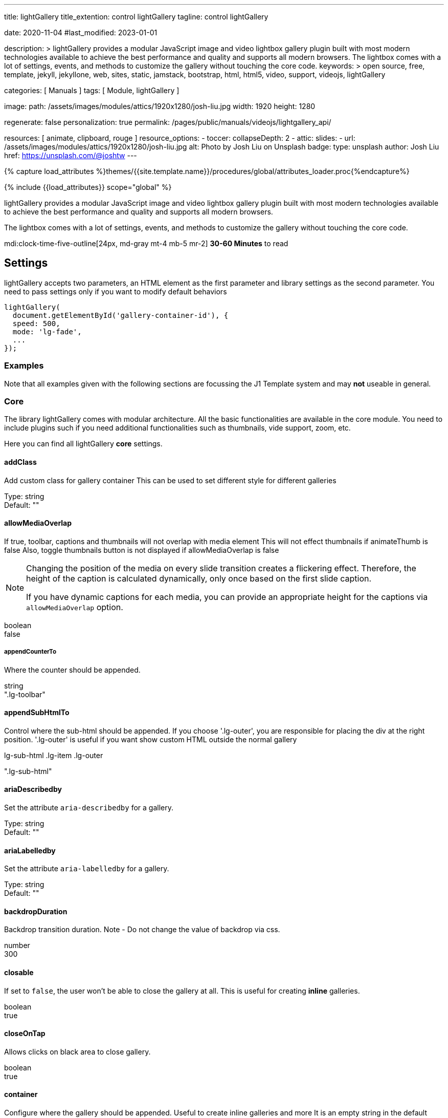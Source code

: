 ---
title:                                  lightGallery
title_extention:                        control lightGallery
tagline:                                control lightGallery

date:                                   2020-11-04
#last_modified:                         2023-01-01

description: >
                                        lightGallery provides a modular JavaScript image and
                                        video lightbox gallery plugin built with most modern
                                        technologies available to achieve the best performance
                                        and quality and supports all modern browsers.
                                        The lightbox comes with a lot of settings, events, and
                                        methods to customize the gallery without touching the
                                        core code.
keywords: >
                                        open source, free, template, jekyll, jekyllone, web,
                                        sites, static, jamstack, bootstrap,
                                        html, html5, video, support, videojs,
                                        lightGallery

categories:                             [ Manuals ]
tags:                                   [ Module, lightGallery ]

image:
  path:                                 /assets/images/modules/attics/1920x1280/josh-liu.jpg
  width:                                1920
  height:                               1280

regenerate:                             false
personalization:                        true
permalink:                              /pages/public/manuals/videojs/lightgallery_api/

resources:                              [ animate, clipboard, rouge ]
resource_options:
  - toccer:
      collapseDepth:                    2
  - attic:
      slides:
        - url:                          /assets/images/modules/attics/1920x1280/josh-liu.jpg
          alt:                          Photo by Josh Liu on Unsplash
          badge:
            type:                       unsplash
            author:                     Josh Liu
            href:                       https://unsplash.com/@joshtw
---

// Page Initializer
// =============================================================================
// Enable the Liquid Preprocessor
:page-liquid:

// Set (local) page attributes here
// -----------------------------------------------------------------------------
// :page--attr:                         <attr-value>
:images-dir:                            {imagesdir}/pages/roundtrip/100_present_images

//  Load Liquid procedures
// -----------------------------------------------------------------------------
{% capture load_attributes %}themes/{{site.template.name}}/procedures/global/attributes_loader.proc{%endcapture%}

// Load page attributes
// -----------------------------------------------------------------------------
{% include {{load_attributes}} scope="global" %}


// Page content
// ~~~~~~~~~~~~~~~~~~~~~~~~~~~~~~~~~~~~~~~~~~~~~~~~~~~~~~~~~~~~~~~~~~~~~~~~~~~~~
[role="dropcap"]
lightGallery provides a modular JavaScript image and video lightbox gallery
plugin built with most modern technologies available to achieve the best
performance and quality and supports all modern browsers.

The lightbox comes with a lot of settings, events, and methods to customize
the gallery without touching the core code.

mdi:clock-time-five-outline[24px, md-gray mt-4 mb-5 mr-2]
*30-60 Minutes* to read

// Include sub-documents (if any)
// -----------------------------------------------------------------------------
// See: https://www.lightgalleryjs.com/docs/settings/

[role="mt-5"]
== Settings
lightGallery accepts two parameters, an HTML element as the first parameter
and library settings as the second parameter. You need to pass settings only
if you want to modify default behaviors

[source, js]
----
lightGallery(
  document.getElementById('gallery-container-id'), {
  speed: 500,
  mode: 'lg-fade',
  ...
});
----

[role="mt-5"]
=== Examples

Note that all examples given with the following sections are focussing the
J1 Template system and may *not* useable in general.

[role="mt-5"]
=== Core

The library lightGallery comes with modular architecture. All the basic
functionalities are available in the core module. You need to include plugins
such if you need additional functionalities such as thumbnails, vide support,
zoom, etc.

Here you can find all lightGallery *core* settings.

[role="mt-4"]
==== addClass

Add custom class for gallery container This can be used to set different
style for different galleries

Type: string +
Default: ""

[role="mt-4"]
==== allowMediaOverlap

If true, toolbar, captions and thumbnails will not overlap with media
element This will not effect thumbnails if animateThumb is false Also,
toggle thumbnails button is not displayed if allowMediaOverlap is false

[NOTE]
====
Changing the position of the media on every slide transition
creates a flickering effect. Therefore, the height of the caption is
calculated dynamically, only once based on the first slide caption.

If you have dynamic captions for each media, you can provide an
appropriate height for the captions via `allowMediaOverlap` option.
====

boolean +
false

[role="mt-4"]
===== appendCounterTo

Where the counter should be appended.

string +
".lg-toolbar"

[role="mt-4"]
==== appendSubHtmlTo

Control where the sub-html should be appended. If you choose
'.lg-outer', you are responsible for placing the div at the right
position. '.lg-outer' is useful if you want show custom HTML outside the
normal gallery

.lg-sub-html .lg-item .lg-outer +
".lg-sub-html"

[role="mt-4"]
==== ariaDescribedby

Set the attribute `aria-describedby` for a gallery.

Type:     string +
Default:  ""

[role="mt-4"]
==== ariaLabelledby

Set the attribute `aria-labelledby` for a gallery.

Type:     string +
Default:  ""

[role="mt-4"]
==== backdropDuration

Backdrop transition duration. Note - Do not change the value of backdrop
via css.

number +
300

[role="mt-4"]
==== closable

If set to `false`, the  user won't be able to close the gallery at all.
This is useful for creating *inline* galleries.

boolean +
true

[role="mt-4"]
==== closeOnTap

Allows clicks on black area to close gallery.

boolean +
true

[role="mt-4"]
==== container

Configure where the gallery should be appended. Useful to create inline
galleries and more It is an empty string in the default settings and
later assigned to document.body to avoid accessing document for SSR

Type:  +
Default

[role="mt-4"]
==== controls

If set to `false`, prev/next buttons will not be displayed.

boolean +
true

[role="mt-4"]
==== counter

Whether to show total number of images and index number of currently
displayed image.

boolean +
true

[role="mt-4"]
==== defaultCaptionHeight

Height of the caption for calculating allowMediaOverlap positions.

[NOTE]
====
This is only used to find the position of media item if allowMediaOverlap
is set to `true`, not for setting height of the captions. Set 0 if you want
to calculate the height of captions dynamically.
====

number +
0

[role="mt-4"]
==== download

Enables the download button.

By default download url will be taken from data-src/href attribute but
it supports only for modern browsers. If you want you can provide
another url for download via data-download-url. pass false in
data-download-url if you want to hide download button for the particular
slide.

boolean +
true

[role="mt-4"]
==== dynamic

LightGallery can be instantiated and launched programmatically by
setting this option to true and populating dynamicEl option (see below)
with the definitions of images.

boolean +
false

[role="mt-4"]
==== dynamicEl

An array of objects (src, iframe, subHtml, thumb, poster, responsive,
srcset sizes) representing gallery elements.

Type: Array +
Default: []


[role="mt-4"]
==== easing

Slide animation CSS easing property.

string +
"ease"

[role="mt-4"]
==== enableDrag

Enables desktop mouse drag support.

boolean +
true

[role="mt-4"]
==== enableSwipe

Enables swipe support for touch devices.

boolean +
true

[role="mt-4"]
==== escKey

Whether the LightGallery could be closed by pressing the *Esc* key.

boolean +
true

[role="mt-4"]
==== exThumbImage

Option to fetch different thumbnail image other than first image

If you want to use external image for thumbnail, add the path of that
image inside *data-* attribute and set value of this option to the name
of your custom attribute.

Type: string +
Default: ""

[source, html]
----
<div id="lightGallery">
  <a
    href="a.jpg"
    data-external-thumb-image="images/externalThumb.jpg">
      <img src="thumb.jpg">
  </a>
</div>

<script>
  lightGallery(document.getElementById('lightGallery'), {
    exThumbImage: 'data-external-thumb-image'
  });
</script>
----

[role="mt-4"]
==== extraProps

Fetch custom properties from the selector. This settings is useful for
plugin development.

By default, lightGallery fetches and store all the props selectors to
reduce frequent dom interaction for fetching props every time. If you
need any addition data to be fetched and stored in the galleryItems
variable, you can do this just by passing the prop names via extraProps.

Type: Array +
Default: []

[source, html]
----
<div id="lightGallery">
  <a href="a.jpg" data-custom-prop="abc"><img src="thumb.jpg"></a>
  <a href="a.jpg" data-custom-prop="xyz"><img src="thumb.jpg"></a>
</div>

<script>
  lightGallery(document.getElementById('lightGallery'), {
    extraProps: ['customProp']
  });

  // Note:
  // If you are using dynamic mode, you can pass any custom
  // prop in the galleryItem
  lightGallery(document.getElementById('lightGallery'), {
    dynamic: true,
    dynamicEl: [{
      src: 'img/img1.jpg',
      customProp:'abc'
    }]
  });
</script>
----

[role="mt-4"]
==== getCaptionFromTitleOrAlt

Option to get captions from alt or title tags.

boolean +
true

[role="mt-4"]
==== height

Height of the gallery. Examples: *100%* , *300px*

string +
"100%"

[role="mt-4"]
==== hideBarsDelay

Delay for hiding gallery controls in ms. Pass *0* if you don't want to
hide the controls.

number +
0

[role="mt-4"]
==== hideControlOnEnd

If set to `true`, prev/next button will be hidden on first/last image.

[NOTE]
====
This option will be ignored if `loop` or `slideEndAnimation` is
set to `true`.
====

boolean +
false

[role="mt-4"]
==== hideScrollbar [.badge .rounded-pill .bg-danger]#v2.5.0#

Hide scrollbar when gallery is opened.

Type:     boolean +
Defaulr:  false +
Version:  *V2.5.0* and upper

[role="mt-4"]
==== iframeHeight

Set height of the iframe.

string +
"100%"

[role="mt-4"]
==== iframeMaxHeight

Set max height of the iframe.

string +
"100%"

[role="mt-4"]
==== iframeMaxWidth

Set max width of the iframe.

string +
"100%"

[role="mt-4"]
==== iframeWidth

Set width of the iframe.

string +
"100%" +

[role="mt-4"]
==== index

Specify which slide should be loaded initially.

number +
0

[role="mt-4"]
==== isMobile

Function to detect mobile devices.

Type: function +
Default: undefined

[role="mt-4"]
==== keyPress

Enable keyboard navigation.

boolean +
true

[role="mt-4"]
==== licenseKey

If you are using lightGallery for commercial projects, you need to
purchase a commercial license to get the license key. If you want
to test lightGallery before purchasing a commercial license, you
can use `0000-0000-000-0000` as a temporary license key.

[NOTE]
====
For projects that are compatible with GPLv3 license, please contact
contact@lightgalleryjs.com for getting a license key.
====

string +
"0000-0000-000-0000"

[role="mt-4"]
==== loadYouTubePoster

Automatically load poster image for *YouTube* videos.

boolean +
true

[role="mt-4"]
==== loop

If set to `false`, this will disable the ability to loop back to the
beginning of the gallery from the last slide.

boolean +
true

[role="mt-4"]
==== mobileSettings

Separate settings for mobile devices.

Type:     Partial
Default:  { controls: false, showCloseIcon: false, download: false } as MobileSettings

[NOTE]
====
This is applied only at the time of loading by default controls
and close buttons are disabled on mobile devices. Use this options if
you want to enable them or change any other settings for mobile devices

`mobileSettings` does not merge default values. You need to provide
all mobileSettings including default values
====

[role="mt-4"]
==== mode

Type of the transition between images.

Type:     string
Default:  "lg-slide"

[cols="3a,9a", width="100%", options="header", role="rtable mt-4"]
|===
|Transition |Description

|`lg-slide`
|

|`lg-fade`
|

|`lg-zoom-in`
|

|`lg-zoom-in-big`
|

|`lg-zoom-out`
|

|`lg-zoom-out-big`
|

|`lg-zoom-out-in`
|

|`lg-zoom-in-out`
|

|`lg-soft-zoom`
|

|`lg-scale-up`
|

|`lg-slide-circular`
|

|`lg-slide-circular-vertical`
|

|`lg-slide-vertical`
|

|`lg-slide-vertical-growth`
|

|`lg-slide-skew-only`
|

|`lg-slide-skew-only-rev`
|

|`lg-slide-skew-only-y`
|

|`lg-slide-skew-only-y-rev`
|

|`lg-slide-skew`
|

|`lg-slide-skew-rev`
|

|`lg-slide-skew-cross`
|

|`lg-slide-skew-cross-rev`
|

|`lg-slide-skew-ver`
|

|`lg-slide-skew-ver-rev`
|

|`lg-slide-skew-ver-cross`
|

|`lg-slide-skew-ver-cross-rev`
|

|`lg-lollipop`
|

|`lg-lollipop-rev`
|

|`lg-rotate`
|

|`lg-rotate-rev`
|

|`lg-tube`
|

|===

[role="mt-4"]
==== mousewheel

Enables the ability to navigate to next/prev slides on mousewheel.

boolean +
false

[role="mt-4"]
==== nextHtml

Custom HTML code for the *next* control.

Type:     string +
Default:  ""

[role="mt-4"]
==== numberOfSlideItemsInDom

Control how many slide items should be kept in *DOM* at a time.

To improve performance by reducing the number of gallery items in the DOM.
lightGallery keeps only the lowest possible number of slides at a time.
This setting has a minimum value of *3*.

number +
10

[role="mt-4"]
==== plugins

lightGalley plugins to load.

Type:     Array
Default:  []

[role="mt-4"]
==== preload

Number of preload slides.

It will execute after the current slide is fully loaded. For example,
if you click on the 4th image and preload is set to *1*, then the 3rd
slide and 5th slide will be loaded in the background after the 4th slide
is fully loaded. If preload is two then 2nd 3rd, 5th 6th slides will
be preload.

number +
2

[role="mt-4"]
==== prevHtml

Custom HTML code for the *prev* control.

Type:     string
Default:  ""

[role="mt-4"]
==== resetScrollPosition [.badge .rounded-pill .bg-danger]#v2.5.0#

Reset to previous scrollPosition when lightGallery is closed.

By default, lightGallery doesn't hide the scrollbar for a smooth opening
transition. If a user changes the scroll position, lightGallery resets
it to the previous value

Type:     boolean +
Defaulr:  true +
Version:  *V2.5.0* and upper

[role="mt-4"]
==== selectWithin

By default selector element relative to the current gallery. Instead of
that you can tell lightGallery to select element relative to another
element.

Example - '.my-selector-container' | '#my-selector-container'
In the code this become selector =
document.querySelector(this.s.selectWithin
).querySelectorAll(this.s.selector);

Type:     string
Default:  ""

[role="mt-4"]
==== selector

Custom selector property instead of direct children.

// Wrong type !!!
Type:     string +
Defaul:   ""

Based on your markup structure, you can specify custom selectors to
fetch media data for the gallery Pass "this" to select same element You
can also pass HTMLCollection directly Example - '.my-selector' |
'#my-selector' | this | document.querySelectorAll('.my-selector')

[role="mt-4"]
==== showBarsAfter

Delay in hiding controls for the first time when gallery is opened.

number +
10000

[role="mt-4"]
==== showCloseIcon

If false, close button won't be displayed. Useful for creating inline
galleries.

boolean +
true

[role="mt-4"]
==== showMaximizeIcon

Show icon maximized. Useful for creating *inline* galleries.

boolean +
false

[role="mt-4"]
==== slideDelay

Delay slide transitions. This is useful if you want to do any action
in the current slide before moving to next slide.

For example, fading out the captions before going to next slide.
`.lg-slide-progress` class name is added to the current slide
immediately after calling the slide method. But transition begins
only after the delay

number +
0

[role="mt-4"]
==== slideEndAnimation

Enable slideEnd animation.

boolean +
true

[role="mt-4"]
==== speed

Transition duration (ms).

number +
400

[role="mt-4"]
==== startAnimationDuration

Zoom from image animation duration.

number +
400

[role="mt-4"]
==== startClass

Start animation class for the gallery.

* The startClass property will be empty, if the value of `zoomFromOrigin` is `true`
* This can be used to change the starting effect when the image is loaded
* This is also applied when navigating to new slides

string +
"lg-start-zoom"

[role="mt-4"]
==== strings

Customize lightGallery strings. This can be useful if you want to localize
the lightGallery strings to other languages.

Use your own service to translate the strings and pass
it via settings.strings You can find dedicated strings option for all
lightGallery modules in their respective documentation. Note - You need
to provide values for all the strings. For example, even if you just
want to change the closeGallery string, you need to provide all the
other strings as well.

LightGalleryCoreStrings +
{ closeGallery: 'Close gallery',
  toggleMaximize: 'Toggle maximize',
  previousSlide: 'Previous slide',
  nextSlide: 'Next slide',
  download: 'Download',
  playVideo: 'Play video',
  mediaLoadingFailed: 'Oops... Failed to load content...'
} as LightGalleryCoreStrings


[role="mt-4"]
==== subHtmlSelectorRelative

Set to `true`, if the selector in *data-sub-html* prpoerty should be used
for the *current* item as its *origin*.

boolean +
false

[role="mt-4"]
==== supportLegacyBrowser

Support legacy browsers.

Currently this is used only for adding support to srcset attribute via
picturefill library. If set to `true`, lightGallery will show a warning
message to include the *picturefill* library.

boolean +
true

[role="mt-4"]
==== swipeThreshold

By setting the swipeThreshold (px), you can control how far the user must
swipe for the *next/prev* image.

number +
50

[role="mt-4"]
==== swipeToClose

Allows vertical drag/swipe to close gallery `false`, if option `closable`
is `false`.

boolean +
true

[role="mt-4"]
==== trapFocus [.badge .rounded-pill .bg-danger]#v2.5.0#

Trap focus within the lightGallery.

Type:     boolean +
Default:  true +
Version:  *V2.5.0* and upper

[role="mt-4"]
==== videoMaxSize

Video max size.

This can be overwritten by passing specific size via *data-lg-size*
attribute. Recommended video resolution and  aspect ratios can be found
at https://support.google.com/youtube/answer/6375112[Google Support] pages.

string +
"1280-720"

[role="mt-4"]
==== width

Width of the gallery. Example: *100%* , *300px*.

string +
"100%"

[role="mt-4"]
==== zoomFromOrigin

Enable zoom from origin effect.

You need to know the original image size upfront and provide it via
data-lg-size attribute as ` data-lg-size="1920-1280`" If you don't know,
the size of a few images in the list, you can skip the data-lg-size
attribute for the particular slides, lightGallery will show the default
animation if data-lg-size is not available If you are using responsive
images, you can pass a comma separated list of sizes combined with a
max-width (up to what size the particular image should be used).

Examples

* data-lg-size="240-160-375, 400-267-480, 1600-1067"
*  data-responsive="img-240.jpg 375, img-400.jpg 480"
*  data-src="img-1600.jpg"

In the above example, upto 375 width img.240.jpg and lg-size 240-160
will be used. Similarly, upto 480 pixel width size 400-267 and
img-400.jpg will be used And above 480, lg-size 1600-1067 and
img-1600.jpg will be used.

* At the moment, zoomFromOrigin options is supported only for image slides.
* Will be false if dynamic option is enabled or galleryID found in the URL.
* startClass will be empty if zoomFromOrigin is true to avoid css conflicts.

boolean +
true

[role="mt-5"]
=== Plugins

LightGallery plugins enable additional functionalities for the lightbiox.


[role="mt-5"]
==== Zoom

[role="mb-4"]
The Zoom plugins enable functionalities like pinch to zoom, double-tap,
or double click to see the actual size, zoom in, zoom out.

[NOTE]
====
You need to include Zoom plugin in the document to use the following options.
====

[role="mt-5"]
===== actualSize

Enable actual size icon.

boolean +
true

[role="mt-4"]
===== actualSizeIcons

Actual size icons classnames. Specify classnames for both ZoomIn and
ZoomOut states You can use:

* actualSizeIcons: {zoomIn: 'lg-actual-size', zoomOut: 'lg-zoom-out'}

to show actual size icons instead of zoom in and zoom out icons.

Type:     ActualSizeIcons
Default:  `{ zoomIn: 'lg-zoom-in', zoomOut: 'lg-zoom-out', } as ActualSizeIcons`


[role="mt-4"]
===== enableZoomAfter

Once the slide transition is completed, how much time should take zoom
plugin to activate.

Some css styles will be added to the images if zoom is enabled. So it
might conflict if you add any custom styles to the images such as the
initial transition while opening the gallery. So you can delay adding
zoom related styles to the images by changing the value of
enableZoomAfter.

number +
300

[role="mt-4"]
===== infiniteZoom

Enable/Disable infinite zoom.

If you set this to true, you can zoom in more than the original size of
the image.

boolean +
true

[role="mt-4"]
===== scale

Value of zoom should be incremented/decremented.

number +
1

[role="mt-4"]
===== showZoomInOutIcons

Show zoom in, zoom out icons.

boolean +
false

[role="mt-4"]
===== zoom

Enable/Disable zoom option.

boolean +
true

[role="mt-4"]
===== zoomPluginStrings

Custom translation strings for aria-labels.

Type:     ZoomStrings
Dedault:  { zoomIn: 'Zoom in',
            zoomOut: 'Zoom out',
            viewActualSize: 'View actual size'
          } as ZoomStrings

[role="mt-5"]
==== Thumbnails

Thumbnails plugins is required to generate thumbnails for your gallery.
It supports features like animated thumbnails, automatically load
thumbnails from external videos, and more.

[NOTE]
====
You need to include Thumbnails plugin in the document to
use the following options.
====

[role="mt-4"]
===== alignThumbnails

Position of thumbnails when the width of all thumbnails combined is less
than the gallery's width.

left middle right +
"middle"

[role="mt-4"]
===== animateThumb

*Add description*

boolean +
true

[role="mt-4"]
===== appendThumbnailsTo

Control where the thumbnails should be appended. By default, thumbnails
are appended to `.lg-components` which has inbuilt open close transitions.

If you don't want initial thumbnails transitions, or want to do more
customization, you can append thumbnails to the lightGalley outer `<div>`
element.

Type:      string +
Options:   `.lg-components`, `.lg-outer` +
Default:   `.lg-components`

Example:

[source, js]
----
lightGallery (
  document.getElementById("<gallery-id>"), {
    plugins: [lgThumbnail],
    addClass: 'lg-uno-thumbnails',
    alignThumbnails: 'left',
    appendThumbnailsTo: '.lg-outer'
  }
})
----

[role="mt-4"]
===== enableThumbDrag

Enables desktop mouse drag support for thumbnails.

boolean +
true

[role="mt-4"]
===== enableThumbSwipe

Enables thumbnail touch/swipe support for touch devices.

boolean +
true

[role="mt-4"]
===== loadYouTubeThumbnail

You can automatically load thumbnails for *YouTube* videos from the platform
by setting loadYouTubeThumbnail to `true`.

boolean +
true

[role="mt-4"]
===== thumbHeight

Height of each thumbnails.

string +
"80px"

[role="mt-4"]
===== thumbMargin

Spacing between the thumbnails.

number +
5

[role="mt-4"]
===== thumbWidth

Width of each thumbnail.

number +
100

[role="mt-4"]
===== thumbnail

Enable thumbnails for the gallery.

boolean +
true

[role="mt-4"]
===== thumbnailPluginStrings

Custom translation strings for *aria-labels*.

Type:     ThumbnailStrings
Default:  {toggleThumbnails: 'Toggle thumbnails'} as ThumbnailStrings

[role="mt-4"]
===== thumbnailSwipeThreshold

By setting the thumbnailSwipeThreshold (px), you can set how far the
user must swipe for the next/prev slide.

number +
10

[role="mt-4"]
===== toggleThumb

Enable toggle captions and thumbnails. Not applicable if `allowMediaOverlap`
is set to `false`.

boolean +
false

[role="mt-4"]
===== youTubeThumbSize

You can specify the thumbnail size by setting respective number.

number +
1

[role="mt-5"]
==== Video

The Video plugin is required to display videos in lightGallery. Video plugin
supports, YouTube, Vimeo, Wistia, and HTML5 videos.

[NOTE]
====
You need to include Video plugin in the document to use the following options.
Additionally it is required to include
https://github.com/vimeo/player.js/[player.js] for Vimeo videos and
https://wistia.com/support/developers/player-api[Wistia player API] for
Wistia videos on your docment to enable video player feature like
automatic play pause, automatically navigate to next slide when video
ended.
====

[role="mt-4"]
===== autoplayFirstVideo

Enable/Disable first video autoplay.

Autoplay has to be managed using this setting. Autoplay in PlayerParams
doesn't have any effect.

boolean +
true

[role="mt-4"]
===== autoplayVideoOnSlide

Autoplay video on slide change. Make sure you set preload: "none".

boolean +
false

[role="mt-4"]
===== gotoNextSlideOnVideoEnd

Go to next slide when video is ended.

[NOTE]
====
This doesn't work with YouTube videos at the moment.
====

boolean +
true

[role="mt-4"]
===== videojs

Enable the VideoJS custom video player.

[NOTE]
====
You need to include https://videojs.com/[videoJs] on your document
to enable videojs player
====

boolean +
false

[role="mt-4"]
===== videojsOptions

Videojs player options.

Type:     string (any player option)
Default:  ""

[role="mt-4"]
===== videojsTheme [.badge .rounded-pill .bg-danger]#v2.5.0#
// Adjust description for j1 template

Class name of the videojs theme You need to include the theme stylesheet
on your document.

Type:     string +
Default:  "" +
Version:  *V2.5.0* and upper

[role="mt-4"]
===== vimeoPlayerParams

Change Vimeo player parameters. You can find the list of vimeo player
parameters from the following link
https://developer.vimeo.com/player/embedding#universal-parameters[Vimeo player]
parameters.

[source, js]
----
lightGallery(document.getElementById('lightGallery'), {
    vimeoPlayerParams: {
        byline : 0,
        portrait : 0,
        color : 'CCCCCC'
    }
})
----

Type:     PlayerParams
Default:  false

[role="mt-4"]
===== wistiaPlayerParams

Change Wistia player parameters. You can find the list of Wistia player
parameters from the following link
https://wistia.com/support/developers/embed-options#using-embed-options[Vimeo player]
parameters.

Type:     string (any player options)
Default:  ""

[role="mt-4"]
===== youTubePlayerParams

Change YouTube player parameters. You can find the list of YouTube
player parameters from the following link
https://developers.google.com/youtube/player_parameters[YouTube player]
parameters.

[source, js]
----
lightGallery(document.getElementById('lightGallery'), {
    youTubePlayerParams: {
        modestbranding : 1,
        showinfo : 0,
        controls : 0
    }
})
----

Type:     string (any player options)
Default:  ""

[role="mt-5"]
==== Hash

The Hash plugin lets you provide custom unique URLs for each gallery image.
This link can be used to share media anywhere on the web.It allows you to
navigate to different slides via browser back/forward buttons too.

[NOTE]
====
You need to include Hash plugin in the document to use the following options.
====

[role="mt-4"]
===== customSlideName

Custom slide name to use in the url when hash plugin is enabled.

boolean +
false

[role="mt-4"]
===== galleryId

Unique id for each gallery.

It is mandatory when you use hash plugin for multiple galleries on the
same page.

string +
"1"

[role="mt-4"]
===== hash

Enable/Disable hash option.

boolean +
true

[role="mt-4"]
==== Autoplay

The Autoplay plugin supports automatic slideshow which can be stopped on
the first user action. It supports progress bar that indicates the
duration of the current slide.

[NOTE]
====
You need to include Autoplay plugin in the document to use the following options.
====

[role="mt-4"]
===== appendAutoplayControlsTo

Specify where the autoplay controls should be appended.

string +
".lg-toolbar"

[role="mt-4"]
===== autoplay

Enable autoplay plugin.

boolean +
true

[role="mt-4"]
===== autoplayControls

Show/hide autoplay controls.

boolean +
true

[role="mt-4"]
===== autoplayPluginStrings

Custom translation strings for *aria-labels*.

Type:     AutoplayStrings
Default:  {toggleAutoplay: 'Toggle Autoplay'} as AutoplayStrings

Custom translation strings for aria-labels.

[role="mt-4"]
===== forceSlideShowAutoplay

If false autoplay will be stopped after first user action.

boolean +
false

[role="mt-4"]
===== progressBar

Show autoplay progressBar.

boolean +
true

[role="mt-4"]
===== slideShowAutoplay

Enable slideshow autoplay.

boolean +
false

[role="mt-4"]
===== slideShowInterval

The time (ms) between each auto transition.

number +
5000


[role="mt-5"]
==== Rotate

Rotate plugin support features like rotate clockwise, rotate
anticlockwise, flip horizontal, flip vertical with single click.

[NOTE]
====
You need to include Rotate plugin in the document to use the following options.
====

[role="mt-4"]
===== flipHorizontal

Enable flip horizontal.

boolean +
true

[role="mt-4"]
===== flipVertical

Enable flip vertical.

boolean +
true

[role="mt-4"]
===== rotate

Enable/Disable rotate option.

boolean +
true

[role="mt-4"]
===== rotateLeft

Enable rotate left.

boolean +
true

[role="mt-4"]
===== rotatePluginStrings

Custom translation strings for aria-labels.

Type:     RotateStrings
Default:  {
            flipVertical: 'Flip vertical',
            flipHorizontal: 'Flip horizontal',
            rotateLeft: 'Rotate left',
            rotateRight: 'Rotate right'} as RotateStrings

[role="mt-4"]
===== rotateRight

Enable rotate right.

boolean +
true

[role="mt-4"]
===== rotateSpeed

Rotate speed in milliseconds.

number +
400

[role="mt-4"]
==== Share

The Share plugin allows you to share your images/videos to social media
platforms such as _Twitter_ or _Facebook_ with unique url. It supports
adding your own social share button too.

[NOTE]
====
You need to include Share plugin in the document touse the following options.
====

[role="mt-4"]
===== additionalShareOptions

Array of additional share options. This can be used to build additional
share options.

Type:     Array +
Default:  []

[role="mt-4"]
===== facebook

Enable _Facebook_ share.

boolean +
true

[role="mt-4"]
===== facebookDropdownText

Facebook dropdown text.

string +
"Facebook"

[role="mt-4"]
===== pinterest

Enable pinterest share.

boolean +
true

[role="mt-4"]
===== pinterestDropdownText

Pinterest dropdown text.

string +
"Pinterest"

[role="mt-4"]
===== share

Enable/Disable share options.

boolean +
true

Enable/Disable share options.

[role="mt-4"]
===== sharePluginStrings

Custom translation strings for *aria-labels*.

Type:     ShareStrings
Default:  {share: 'Share'} as ShareStrings

[role="mt-4"]
===== twitter

Enable twitter share.

boolean +
true

[role="mt-4"]
===== twitterDropdownText

Twitter dropdown text.

string +
"Twitter"


[role="mt-5"]
==== Pager

If you prefer minimal layouts, you can use the pagers plugin instead of
*thumbnails*. Pagers create minimal graphics that represent each slide,
and hovering over each pager item, shows the correspondent thumbnails.

[NOTE]
====
You need to include Pager plugin in the document to use the following options.
====

[role="mt-4"]
===== pager

Enable/Disable pager option.

boolean +
true


[role="mt-5"]
==== FullScreen

The Fullscreen plugin supports native HTML5 fullscreen feature in the
gallery. You can toggle fullscreen with one click.

[NOTE]
====
You need to include FullScreen plugin in the document to use the following options.
====

[role="mt-4"]
===== fullScreen

Enable/Disable fullscreen option.

boolean +
true

[role="mt-4"]
===== fullscreenPluginStrings

Custom translation strings for *aria-labels*.

Type:     FullscreenStrings
Default:  {toggleFullscreen: 'Toggle Fullscreen'} as FullscreenStrings


[role="mt-5"]
==== Comment Box

The Comment plugin supports _Facebook_ and _Disqus_ comments out of the box.
Allows people to comment on slides using their _Facebook_ or _Disqus_
accounts. You can easily add your own comment widget as well.

[NOTE]
====
You need to include Comment box plugin in the document to
use the following options.
====

[role="mt-4"]
===== commentBox

Enable comment box.

boolean +
false

[role="mt-4"]
===== commentPluginStrings

Custom translation strings for *aria-labels*.

Type:      CommentStrings
Default:  {toggleComments: 'Toggle Comments'} as CommentStrings

[role="mt-4"]
===== commentsMarkup

Facebook comments default markup.

Example:

[source, html]
----
<div id="lg-comment-box" class="lg-comment-box lg-fb-comment-box">
  <div class="lg-comment-header">
    <h3 class="lg-comment-title">Leave a comment.</h3>
    <span class="lg-comment-close lg-icon"></span>
  </div>
  <div class="lg-comment-body"></div>
</div>
----

Type:     string
Default:  "<div id="lg-comment-box" class="lg-comment-box lg-fb-comment-box"><div
class="lg-comment-header"><h3 class="lg-comment-title">Leave a
comment.</h3><span class="lg-comment-close lg-icon"></span></div><div
class="lg-comment-body"></div></div>"

[role="mt-4"]
===== disqusComments

Enable disqus comment box.

boolean +
false

[role="mt-4"]
===== disqusConfig

Disqus comment config.

boolean +
false

[role="mt-4"]
===== fbComments

Enable facebook comment box.

boolean +
false

[role="mt-5"]
==== MediumZoom

The MediumZoom plugin helps you create similar zooming experience as
seen on _Medium_. This is a very basic plugin created just to demonstrate
the customizability of lightGallery.

[NOTE]
====
You need to include  Medium zoom plugin in the document touse the following options.
====

[role="mt-4"]
===== backgroundColor

Background color for the gallery This can be overwritten by passing
background color via `lg-background-color` for each item.

string +
"#000"

[role="mt-4"]
===== margin

Space between the gallery outer area and images.

number +
40

[role="mt-4"]
===== mediumZoom

Enable/Disable medium like zoom experience.

boolean +
true


[role="mt-5"]
==== Vimeo Thumbnails [.badge .rounded-pill .bg-danger]#v2.5.0#

Vimeo thumbnails plugin helps you load thumbnails automatically for
Vimeo videos.

[NOTE]
====
You need to include Vimeo Thumbnails plugin in the document to
use the following options.
====

[role="mt-4"]
===== showThumbnailWithPlayButton

Show thumbnails with play button.

boolean +
false

[role="mt-4"]
===== showVimeoThumbnails

Auto load thumbnails for Vimeo videos.

boolean +
true

